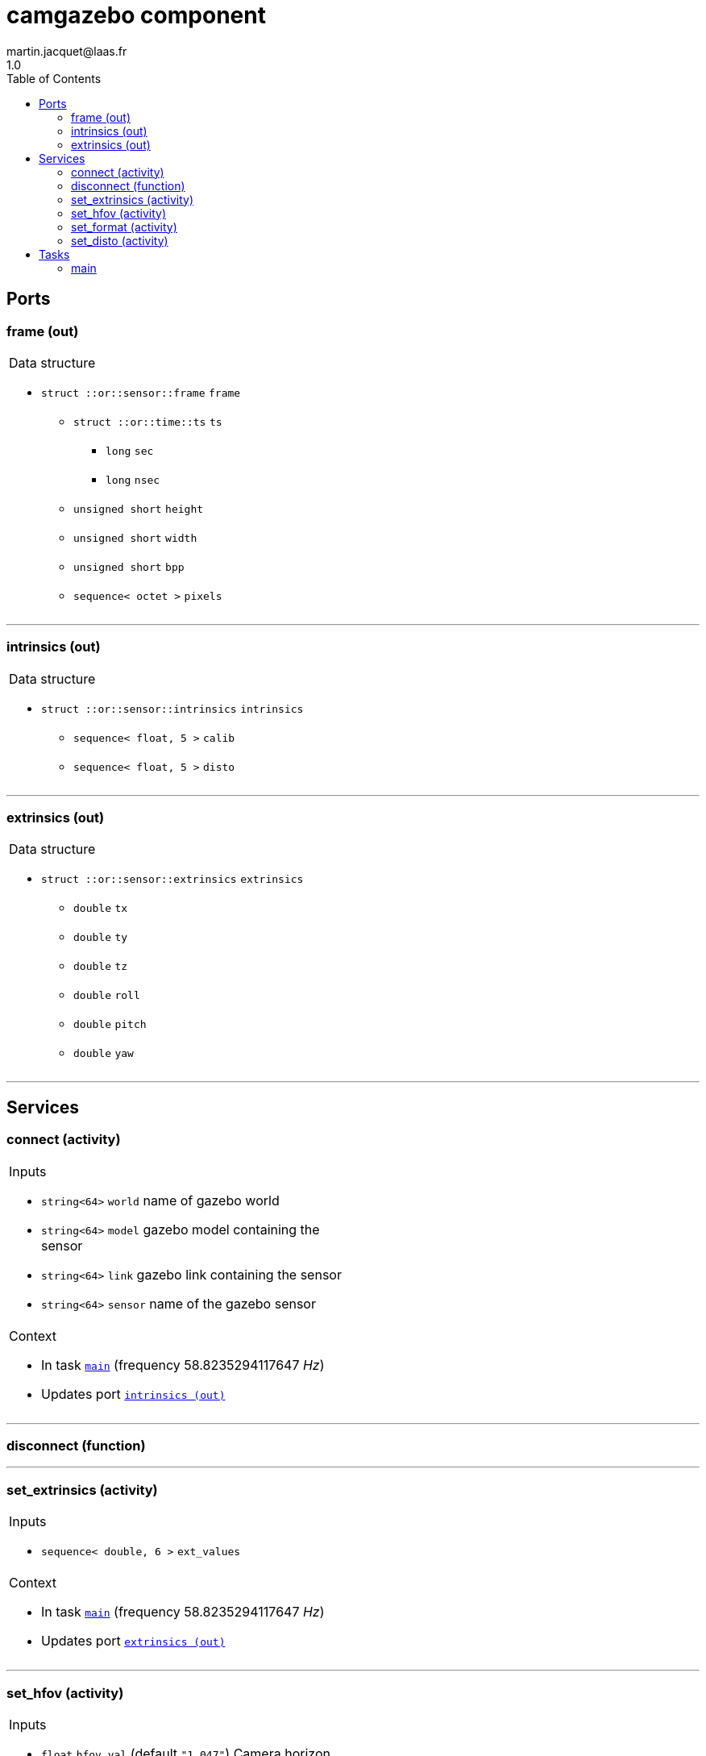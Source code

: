 //
// Copyright (c) 2020 LAAS/CNRS
// All rights reserved.
//
// Redistribution  and  use  in  source  and binary  forms,  with  or  without
// modification, are permitted provided that the following conditions are met:
//
//   1. Redistributions of  source  code must retain the  above copyright
//      notice and this list of conditions.
//   2. Redistributions in binary form must reproduce the above copyright
//      notice and  this list of  conditions in the  documentation and/or
//      other materials provided with the distribution.
//
// THE SOFTWARE  IS PROVIDED "AS IS"  AND THE AUTHOR  DISCLAIMS ALL WARRANTIES
// WITH  REGARD   TO  THIS  SOFTWARE  INCLUDING  ALL   IMPLIED  WARRANTIES  OF
// MERCHANTABILITY AND  FITNESS.  IN NO EVENT  SHALL THE AUTHOR  BE LIABLE FOR
// ANY  SPECIAL, DIRECT,  INDIRECT, OR  CONSEQUENTIAL DAMAGES  OR  ANY DAMAGES
// WHATSOEVER  RESULTING FROM  LOSS OF  USE, DATA  OR PROFITS,  WHETHER  IN AN
// ACTION OF CONTRACT, NEGLIGENCE OR  OTHER TORTIOUS ACTION, ARISING OUT OF OR
// IN CONNECTION WITH THE USE OR PERFORMANCE OF THIS SOFTWARE.
//
//                                                  Martin Jacquet - June 2020
//

// This file was generated from camgazebo.gen by the skeleton
// template. Manual changes should be preserved, although they should
// rather be added to the "doc" attributes of the genom objects defined in
// camgazebo.gen.

= camgazebo component
martin.jacquet@laas.fr
1.0
:toc: left

// fix default asciidoctor stylesheet issue #2407 and add hr clear rule
ifdef::backend-html5[]
[pass]
++++
<link rel="stylesheet" href="data:text/css,p{font-size: inherit !important}" >
<link rel="stylesheet" href="data:text/css,hr{clear: both}" >
++++
endif::[]



== Ports


[[frame]]
=== frame (out)


[role="small", width="50%", float="right", cols="1"]
|===
a|.Data structure
[disc]
 * `struct ::or::sensor::frame` `frame`
 ** `struct ::or::time::ts` `ts`
 *** `long` `sec`
 *** `long` `nsec`
 ** `unsigned short` `height`
 ** `unsigned short` `width`
 ** `unsigned short` `bpp`
 ** `sequence< octet >` `pixels`

|===

'''

[[intrinsics]]
=== intrinsics (out)


[role="small", width="50%", float="right", cols="1"]
|===
a|.Data structure
[disc]
 * `struct ::or::sensor::intrinsics` `intrinsics`
 ** `sequence< float, 5 >` `calib`
 ** `sequence< float, 5 >` `disto`

|===

'''

[[extrinsics]]
=== extrinsics (out)


[role="small", width="50%", float="right", cols="1"]
|===
a|.Data structure
[disc]
 * `struct ::or::sensor::extrinsics` `extrinsics`
 ** `double` `tx`
 ** `double` `ty`
 ** `double` `tz`
 ** `double` `roll`
 ** `double` `pitch`
 ** `double` `yaw`

|===

'''

== Services

[[connect]]
=== connect (activity)

[role="small", width="50%", float="right", cols="1"]
|===
a|.Inputs
[disc]
 * `string<64>` `world` name of gazebo world

 * `string<64>` `model` gazebo model containing the sensor

 * `string<64>` `link` gazebo link containing the sensor

 * `string<64>` `sensor` name of the gazebo sensor

a|.Context
[disc]
  * In task `<<main>>`
  (frequency 58.8235294117647 _Hz_)
  * Updates port `<<intrinsics>>`
|===

'''

[[disconnect]]
=== disconnect (function)


'''

[[set_extrinsics]]
=== set_extrinsics (activity)

[role="small", width="50%", float="right", cols="1"]
|===
a|.Inputs
[disc]
 * `sequence< double, 6 >` `ext_values`

a|.Context
[disc]
  * In task `<<main>>`
  (frequency 58.8235294117647 _Hz_)
  * Updates port `<<extrinsics>>`
|===

'''

[[set_hfov]]
=== set_hfov (activity)

[role="small", width="50%", float="right", cols="1"]
|===
a|.Inputs
[disc]
 * `float` `hfov_val` (default `"1.047"`) Camera horizon FOV (in radians)

a|.Context
[disc]
  * In task `<<main>>`
  (frequency 58.8235294117647 _Hz_)
  * Updates port `<<intrinsics>>`
|===

'''

[[set_format]]
=== set_format (activity)

[role="small", width="50%", float="right", cols="1"]
|===
a|.Inputs
[disc]
 * `unsigned short` `w_val` (default `"1920"`) Camera pixel width

 * `unsigned short` `h_val` (default `"1080"`) Camera pixel height

 * `unsigned short` `bpp_val` (default `"3"`) Byte par pixel (1 or 3)

a|.Context
[disc]
  * In task `<<main>>`
  (frequency 58.8235294117647 _Hz_)
  * Updates port `<<intrinsics>>`
|===

'''

[[set_disto]]
=== set_disto (activity)

[role="small", width="50%", float="right", cols="1"]
|===
a|.Inputs
[disc]
 * `sequence< double, 5 >` `dist_values`

a|.Context
[disc]
  * In task `<<main>>`
  (frequency 58.8235294117647 _Hz_)
  * Updates port `<<intrinsics>>`
|===

'''

== Tasks

[[main]]
=== main

[role="small", width="50%", float="right", cols="1"]
|===
a|.Context
[disc]
  * Frequency 58.8235294117647 _Hz_
* Updates port `<<frame>>`
* Updates port `<<intrinsics>>`
* Updates port `<<extrinsics>>`
|===

'''
